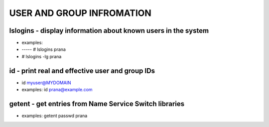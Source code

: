 *****************************
USER AND GROUP INFROMATION
*****************************

lslogins - display information about known users in the system
================================================================
- examples: 
- -----  # lslogins prana
-  # lslogins -lg prana

id - print real and effective user and group IDs
================================================================
- id myuser@MYDOMAIN
- examples: id prana@example.com

getent - get entries from Name Service Switch libraries
================================================================
- examples: getent passwd prana

